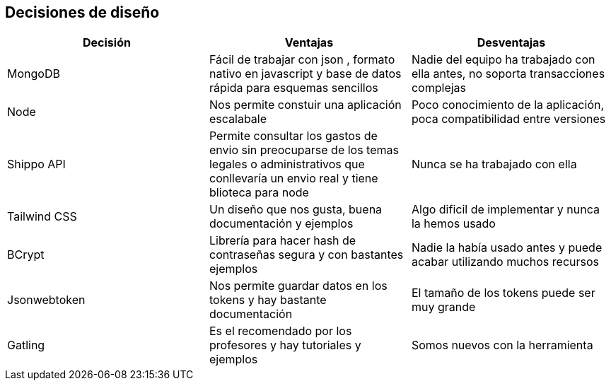 [[section-design-decisions]]
== Decisiones de diseño

[options="header"]
|===
| Decisión         | Ventajas     | Desventajas
| MongoDB     | Fácil de trabajar con json 
    , formato nativo en javascript y base de datos rápida para esquemas sencillos |
    Nadie del equipo ha trabajado con ella antes, no soporta transacciones complejas
| Node  | Nos permite constuir una aplicación escalabale | Poco conocimiento de la aplicación, poca compatibilidad entre versiones
|Shippo API| Permite consultar los gastos de envio sin preocuparse de los temas legales o administrativos que conllevaría un envio real y tiene blioteca para node
| Nunca se ha trabajado con ella
| Tailwind CSS | Un diseño que nos gusta, buena documentación y ejemplos | Algo dificil de implementar y nunca la hemos usado
| BCrypt | Librería para hacer hash de contraseñas segura y con bastantes ejemplos | Nadie la había usado antes y puede acabar utilizando muchos recursos
| Jsonwebtoken | Nos permite guardar datos en los tokens y hay bastante documentación | El tamaño de los tokens puede ser muy grande
| Gatling | Es el recomendado por los profesores y hay tutoriales y ejemplos | Somos nuevos con la herramienta
|===
